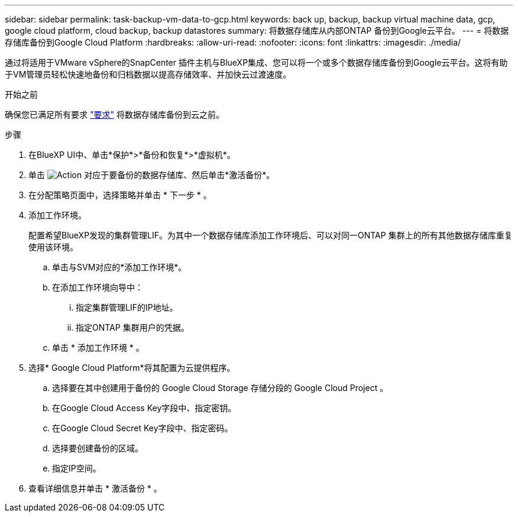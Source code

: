 ---
sidebar: sidebar 
permalink: task-backup-vm-data-to-gcp.html 
keywords: back up, backup, backup virtual machine data, gcp, google cloud platform, cloud backup, backup datastores 
summary: 将数据存储库从内部ONTAP 备份到Google云平台。 
---
= 将数据存储库备份到Google Cloud Platform
:hardbreaks:
:allow-uri-read: 
:nofooter: 
:icons: font
:linkattrs: 
:imagesdir: ./media/


[role="lead"]
通过将适用于VMware vSphere的SnapCenter 插件主机与BlueXP集成、您可以将一个或多个数据存储库备份到Google云平台。这将有助于VM管理员轻松快速地备份和归档数据以提高存储效率、并加快云过渡速度。

.开始之前
确保您已满足所有要求 link:concept-protect-vm-data.html#Requirements["要求"] 将数据存储库备份到云之前。

.步骤
. 在BlueXP UI中、单击*保护*>*备份和恢复*>*虚拟机*。
. 单击 image:icon-action.png["Action"] 对应于要备份的数据存储库、然后单击*激活备份*。
. 在分配策略页面中，选择策略并单击 * 下一步 * 。
. 添加工作环境。
+
配置希望BlueXP发现的集群管理LIF。为其中一个数据存储库添加工作环境后、可以对同一ONTAP 集群上的所有其他数据存储库重复使用该环境。

+
.. 单击与SVM对应的*添加工作环境*。
.. 在添加工作环境向导中：
+
... 指定集群管理LIF的IP地址。
... 指定ONTAP 集群用户的凭据。


.. 单击 * 添加工作环境 * 。


. 选择* Google Cloud Platform*将其配置为云提供程序。
+
.. 选择要在其中创建用于备份的 Google Cloud Storage 存储分段的 Google Cloud Project 。
.. 在Google Cloud Access Key字段中、指定密钥。
.. 在Google Cloud Secret Key字段中、指定密码。
.. 选择要创建备份的区域。
.. 指定IP空间。


. 查看详细信息并单击 * 激活备份 * 。

